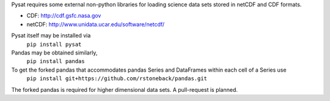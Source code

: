 Pysat requires some external non-python libraries for loading science data sets stored in netCDF and CDF formats.

- CDF: http://cdf.gsfc.nasa.gov
- netCDF: http://www.unidata.ucar.edu/software/netcdf/

Pysat itself may be installed via
	``pip install pysat``

Pandas may be obtained similarly,
	``pip install pandas``

To get the forked pandas that accommodates pandas Series and DataFrames within each cell of a Series use
	``pip install git+https://github.com/rstoneback/pandas.git``
The forked pandas is required for higher dimensional data sets. A pull-request is planned.